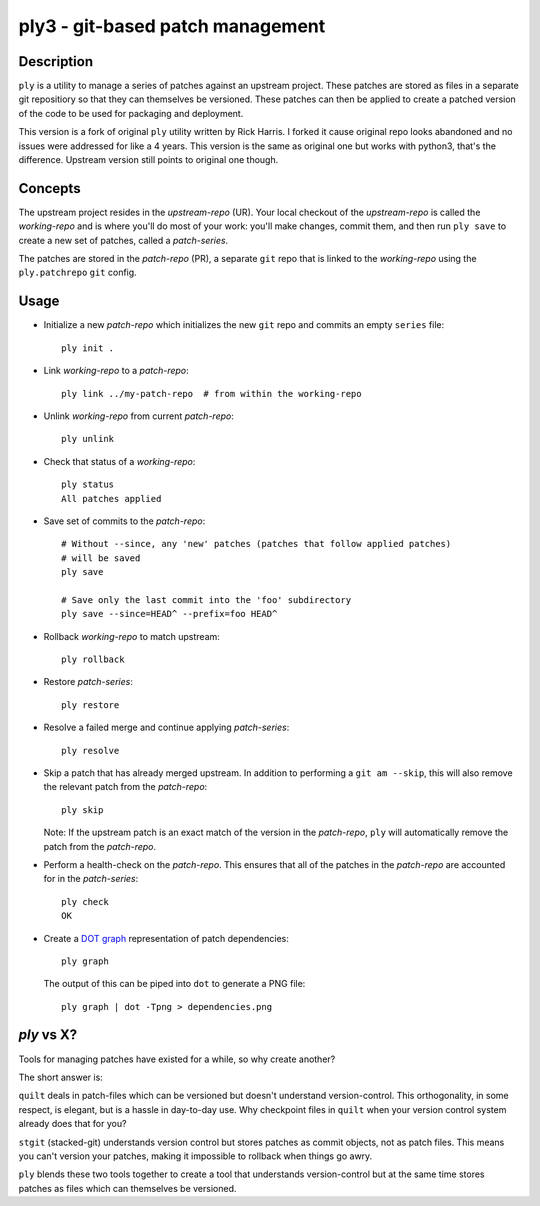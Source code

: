 =================================
ply3 - git-based patch management
=================================


Description
===========

``ply`` is a utility to manage a series of patches against an upstream
project.  These patches are stored as files in a separate git repositiory so
that they can themselves be versioned. These patches can then be applied to
create a patched version of the code to be used for packaging and deployment.

This version is a fork of original ``ply`` utility written by Rick Harris. I
forked it cause original repo looks abandoned and no issues were addressed for
like a 4 years. This version is the same as original one but works with
python3, that's the difference. Upstream version still points to original one
though.


Concepts
========

The upstream project resides in the `upstream-repo` (UR). Your local
checkout of the `upstream-repo` is called the `working-repo` and is where
you'll do most of your work: you'll make changes, commit them, and then run
``ply save`` to create a new set of patches, called a `patch-series`.

The patches are stored in the `patch-repo` (PR), a separate ``git`` repo
that is linked to the `working-repo` using the ``ply.patchrepo`` ``git``
config.


Usage
=====

* Initialize a new `patch-repo` which initializes the new ``git`` repo and
  commits an empty ``series`` file::

    ply init .

* Link `working-repo` to a `patch-repo`::

    ply link ../my-patch-repo  # from within the working-repo

* Unlink `working-repo` from current `patch-repo`::

    ply unlink

* Check that status of a `working-repo`::

    ply status
    All patches applied

* Save set of commits to the `patch-repo`::

    # Without --since, any 'new' patches (patches that follow applied patches)
    # will be saved
    ply save

    # Save only the last commit into the 'foo' subdirectory
    ply save --since=HEAD^ --prefix=foo HEAD^

* Rollback `working-repo` to match upstream::

    ply rollback

* Restore `patch-series`::

    ply restore

* Resolve a failed merge and continue applying `patch-series`::

    ply resolve

* Skip a patch that has already merged upstream. In addition to performing a
  ``git am --skip``, this will also remove the relevant patch from the
  `patch-repo`::

        ply skip

  Note: If the upstream patch is an exact match of the version in the
  `patch-repo`, ``ply`` will automatically remove the patch from the
  `patch-repo`.

* Perform a health-check on the `patch-repo`. This ensures that all of the
  patches in the `patch-repo` are accounted for in the `patch-series`::

    ply check
    OK

* Create a `DOT graph <http://en.wikipedia.org/wiki/DOT_language>`_
  representation of patch dependencies::

        ply graph

  The output of this can be piped into ``dot`` to generate a PNG file::

        ply graph | dot -Tpng > dependencies.png


`ply` vs X?
===========

Tools for managing patches have existed for a while, so why create another?

The short answer is:

``quilt`` deals in patch-files which can be versioned but doesn't understand
version-control. This orthogonality, in some respect, is elegant, but is a
hassle in day-to-day use. Why checkpoint files in ``quilt`` when your version
control system already does that for you?

``stgit`` (stacked-git) understands version control but stores patches as
commit objects, not as patch files. This means you can't version your patches,
making it impossible to rollback when things go awry.

``ply`` blends these two tools together to create a tool that understands
version-control but at the same time stores patches as files which can
themselves be versioned.
